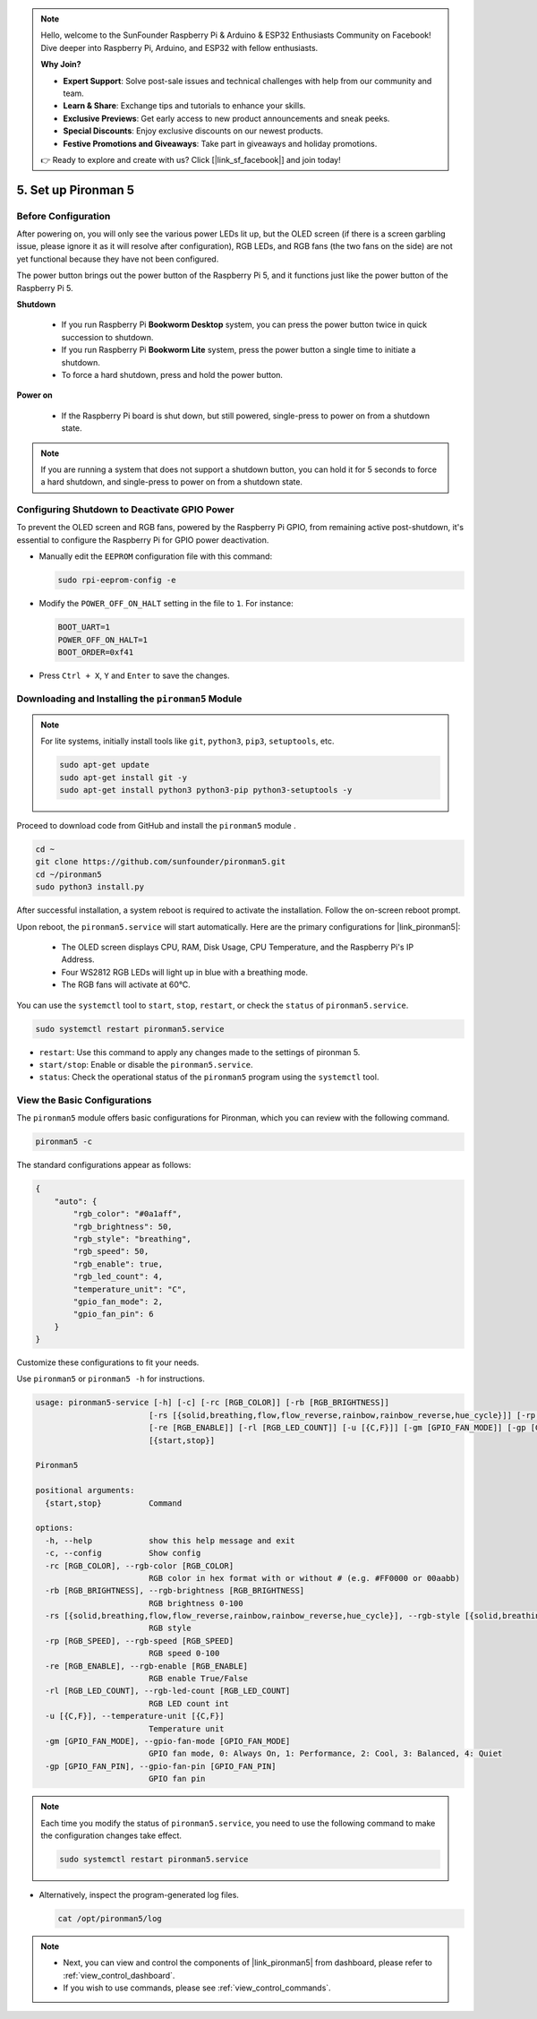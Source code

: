 .. note::

    Hello, welcome to the SunFounder Raspberry Pi & Arduino & ESP32 Enthusiasts Community on Facebook! Dive deeper into Raspberry Pi, Arduino, and ESP32 with fellow enthusiasts.

    **Why Join?**

    - **Expert Support**: Solve post-sale issues and technical challenges with help from our community and team.
    - **Learn & Share**: Exchange tips and tutorials to enhance your skills.
    - **Exclusive Previews**: Get early access to new product announcements and sneak peeks.
    - **Special Discounts**: Enjoy exclusive discounts on our newest products.
    - **Festive Promotions and Giveaways**: Take part in giveaways and holiday promotions.

    👉 Ready to explore and create with us? Click [|link_sf_facebook|] and join today!

.. _set_up_pironman5:

5. Set up Pironman 5
===================================

Before Configuration
-----------------------
After powering on, you will only see the various power LEDs lit up, but the OLED screen (if there is a screen garbling issue, please ignore it as it will resolve after configuration), RGB LEDs, and RGB fans (the two fans on the side) are not yet functional because they have not been configured.

The power button brings out the power button of the Raspberry Pi 5, and it functions just like the power button of the Raspberry Pi 5.

**Shutdown**

    * If you run Raspberry Pi **Bookworm Desktop** system, you can press the power button twice in quick succession to shutdown. 
    * If you run Raspberry Pi **Bookworm Lite** system, press the power button a single time to initiate a shutdown.
    * To force a hard shutdown, press and hold the power button.

**Power on**

    * If the Raspberry Pi board is shut down, but still powered, single-press to power on from a shutdown state.

.. note::

    If you are running a system that does not support a shutdown button, you can hold it for 5 seconds to force a hard shutdown, and single-press to power on from a shutdown state.


Configuring Shutdown to Deactivate GPIO Power
------------------------------------------------------------
To prevent the OLED screen and RGB fans, powered by the Raspberry Pi GPIO, from remaining active post-shutdown, it's essential to configure the Raspberry Pi for GPIO power deactivation.

* Manually edit the ``EEPROM`` configuration file with this command:

  .. code-block:: shell

    sudo rpi-eeprom-config -e

* Modify the ``POWER_OFF_ON_HALT`` setting in the file to ``1``. For instance:

  .. code-block:: shell

    BOOT_UART=1
    POWER_OFF_ON_HALT=1
    BOOT_ORDER=0xf41

* Press ``Ctrl + X``, ``Y`` and ``Enter`` to save the changes.


Downloading and Installing the ``pironman5`` Module
-----------------------------------------------------------

.. note::

  For lite systems, initially install tools like ``git``, ``python3``, ``pip3``, ``setuptools``, etc.
  
  .. code-block:: shell
  
    sudo apt-get update
    sudo apt-get install git -y
    sudo apt-get install python3 python3-pip python3-setuptools -y

Proceed to download code from GitHub and install the ``pironman5`` module .

.. code-block:: shell

  cd ~
  git clone https://github.com/sunfounder/pironman5.git
  cd ~/pironman5
  sudo python3 install.py

After successful installation, a system reboot is required to activate the installation. Follow the on-screen reboot prompt.

Upon reboot, the ``pironman5.service`` will start automatically. Here are the primary configurations for |link_pironman5|:

  * The OLED screen displays CPU, RAM, Disk Usage, CPU Temperature, and the Raspberry Pi's IP Address.
  * Four WS2812 RGB LEDs will light up in blue with a breathing mode.
  * The RGB fans will activate at 60°C.

You can use the ``systemctl`` tool to ``start``, ``stop``, ``restart``, or check the ``status`` of ``pironman5.service``.

.. code-block:: shell

  sudo systemctl restart pironman5.service

* ``restart``: Use this command to apply any changes made to the settings of pironman 5.
* ``start/stop``: Enable or disable the ``pironman5.service``.
* ``status``: Check the operational status of the ``pironman5`` program using the ``systemctl`` tool.


View the Basic Configurations
-----------------------------------

The ``pironman5`` module offers basic configurations for Pironman, which you can review with the following command.

.. code-block:: shell

  pironman5 -c

The standard configurations appear as follows:

.. code-block:: 

  {
      "auto": {
          "rgb_color": "#0a1aff",
          "rgb_brightness": 50,
          "rgb_style": "breathing",
          "rgb_speed": 50,
          "rgb_enable": true,
          "rgb_led_count": 4,
          "temperature_unit": "C",
          "gpio_fan_mode": 2,
          "gpio_fan_pin": 6
      }
  }

Customize these configurations to fit your needs.

Use ``pironman5`` or ``pironman5 -h`` for instructions.

.. code-block::

  usage: pironman5-service [-h] [-c] [-rc [RGB_COLOR]] [-rb [RGB_BRIGHTNESS]]
                          [-rs [{solid,breathing,flow,flow_reverse,rainbow,rainbow_reverse,hue_cycle}]] [-rp [RGB_SPEED]]
                          [-re [RGB_ENABLE]] [-rl [RGB_LED_COUNT]] [-u [{C,F}]] [-gm [GPIO_FAN_MODE]] [-gp [GPIO_FAN_PIN]]
                          [{start,stop}]

  Pironman5

  positional arguments:
    {start,stop}          Command

  options:
    -h, --help            show this help message and exit
    -c, --config          Show config
    -rc [RGB_COLOR], --rgb-color [RGB_COLOR]
                          RGB color in hex format with or without # (e.g. #FF0000 or 00aabb)
    -rb [RGB_BRIGHTNESS], --rgb-brightness [RGB_BRIGHTNESS]
                          RGB brightness 0-100
    -rs [{solid,breathing,flow,flow_reverse,rainbow,rainbow_reverse,hue_cycle}], --rgb-style [{solid,breathing,flow,flow_reverse,rainbow,rainbow_reverse,hue_cycle}]
                          RGB style
    -rp [RGB_SPEED], --rgb-speed [RGB_SPEED]
                          RGB speed 0-100
    -re [RGB_ENABLE], --rgb-enable [RGB_ENABLE]
                          RGB enable True/False
    -rl [RGB_LED_COUNT], --rgb-led-count [RGB_LED_COUNT]
                          RGB LED count int
    -u [{C,F}], --temperature-unit [{C,F}]
                          Temperature unit
    -gm [GPIO_FAN_MODE], --gpio-fan-mode [GPIO_FAN_MODE]
                          GPIO fan mode, 0: Always On, 1: Performance, 2: Cool, 3: Balanced, 4: Quiet
    -gp [GPIO_FAN_PIN], --gpio-fan-pin [GPIO_FAN_PIN]
                          GPIO fan pin

.. note::

  Each time you modify the status of ``pironman5.service``, you need to use the following command to make the configuration changes take effect.

  .. code-block:: shell

    sudo systemctl restart pironman5.service

* Alternatively, inspect the program-generated log files.

  .. code-block:: shell

    cat /opt/pironman5/log

.. note::

  * Next, you can view and control the components of |link_pironman5| from dashboard, please refer to :ref:`view_control_dashboard`.
  * If you wish to use commands, please see :ref:`view_control_commands`.